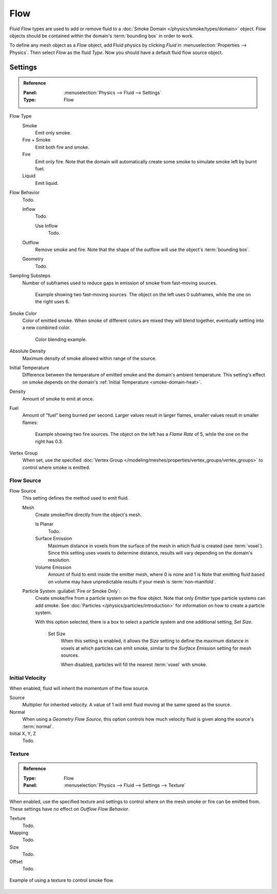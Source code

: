 .. _bpy.types.FluidFlowSettings:

****
Flow
****

Fluid *Flow* types are used to add or remove fluid
to a :doc:`Smoke Domain </physics/smoke/types/domain>` object.
Flow objects should be contained within the domain's :term:`bounding box` in order to work.

To define any mesh object as a *Flow* object, add Fluid physics by clicking *Fluid*
in :menuselection:`Properties --> Physics`. Then select *Flow* as the fluid *Type*.
Now you should have a default fluid flow source object.


.. _bpy.types.FluidFlowSettings.flow_type:
.. _bpy.types.FluidFlowSettings.flow_behavior:
.. _bpy.types.FluidFlowSettings.subframes:
.. _bpy.types.FluidFlowSettings.smoke_color:
.. _bpy.types.FluidFlowSettings.use_absolute:
.. _bpy.types.FluidFlowSettings.temperature:
.. _bpy.types.FluidFlowSettings.density:
.. _bpy.types.FluidFlowSettings.fuel_amount:
.. _bpy.types.FluidFlowSettings.density_vertex_group:

Settings
========

.. admonition:: Reference
   :class: refbox

   :Panel:     :menuselection:`Physics --> Fluid --> Settings`
   :Type:      Flow

Flow Type
   Smoke
      Emit only smoke.
   Fire + Smoke
      Emit both fire and smoke.
   Fire
      Emit only fire. Note that the domain will automatically create some smoke to simulate smoke left by burnt fuel.
   Liquid
      Emit liquid.

Flow Behavior
   Todo.

   Inflow
      Todo.

      Use Inflow
         Todo.
   Outflow
      Remove smoke and fire. Note that the shape of the outflow will use the object's :term:`bounding box`.
   Geometry
      Todo.

Sampling Substeps
   Number of subframes used to reduce gaps in emission of smoke from fast-moving sources.

   .. figure:: /images/physics_smoke_types_flow-object_subframes.jpg

      Example showing two fast-moving sources.
      The object on the left uses 0 subframes, while the one on the right uses 6.

Smoke Color
   Color of emitted smoke. When smoke of different colors are mixed they will blend together,
   eventually settling into a new combined color.

   .. figure:: /images/physics_smoke_types_flow-object_color-blending.jpg

      Color blending example.

Absolute Density
   Maximum density of smoke allowed within range of the source.

.. _physics-fluid-flow-init-temp:

Initial Temperature
   Difference between the temperature of emitted smoke and the domain's ambient temperature.
   This setting's effect on smoke depends on the domain's :ref:`Initial Temperature <smoke-domain-heat>`.

Density
   Amount of smoke to emit at once.

Fuel
   Amount of "fuel" being burned per second. Larger values result in larger flames,
   smaller values result in smaller flames:

   .. figure:: /images/physics_smoke_types_flow-object_flame-rate.jpg

      Example showing two fire sources.
      The object on the left has a *Flame Rate* of 5, while the one on the right has 0.3.

Vertex Group
   When set, use the specified :doc:`Vertex Group </modeling/meshes/properties/vertex_groups/vertex_groups>`
   to control where smoke is emitted.


.. _bpy.types.FluidFlowSettings.flow_source:
.. _bpy.types.FluidFlowSettings.use_plane_init:
.. _bpy.types.FluidFlowSettings.surface_distance:
.. _bpy.types.FluidFlowSettings.volume_density:
.. _bpy.types.FluidFlowSettings.particle_system:
.. _bpy.types.FluidFlowSettings.use_particle_size:
.. _bpy.types.FluidFlowSettings.particle_size:

Flow Source
-----------

Flow Source
   This setting defines the method used to emit fluid.

   Mesh
      Create smoke/fire directly from the object's mesh.

      Is Planar
         Todo.

      Surface Emission
         Maximum distance in voxels from the surface of the mesh in which fluid is created (see :term:`voxel`).
         Since this setting uses voxels to determine distance,
         results will vary depending on the domain's resolution.

      Volume Emission
         Amount of fluid to emit inside the emitter mesh, where 0 is none and 1 is
         Note that emitting fluid based on volume may have unpredictable results
         if your mesh is :term:`non-manifold`.

   Particle System :guilabel:`Fire or Smoke Only`:
      Create smoke/fire from a particle system on the flow object.
      Note that only *Emitter* type particle systems can add smoke.
      See :doc:`Particles </physics/particles/introduction>` for information on how to create a particle system.

      With this option selected, there is a box to select a particle system and one additional setting, *Set Size*.

         Set Size
            When this setting is enabled, it allows the *Size* setting to define
            the maximum distance in voxels at which particles can emit smoke,
            similar to the *Surface Emission* setting for mesh sources.

            When disabled, particles will fill the nearest :term:`voxel` with smoke.


.. _bpy.types.FluidFlowSettings.use_initial_velocity:
.. _bpy.types.FluidFlowSettings.velocity:

Initial Velocity
----------------

When enabled, fluid will inherit the momentum of the flow source.

Source
   Multiplier for inherited velocity. A value of 1 will emit fluid moving at the same speed as the source.
Normal
   When using a *Geometry Flow Source*,
   this option controls how much velocity fluid is given along the source's :term:`normal`.
Initial X, Y, Z
   Todo.


.. _bpy.types.FluidFlowSettings.use_texture:
.. _bpy.types.FluidFlowSettings.noise_texture:
.. _bpy.types.FluidFlowSettings.texture:

Texture
-------

.. admonition:: Reference
   :class: refbox

   :Type:      Flow
   :Panel:     :menuselection:`Physics --> Fluid --> Settings --> Texture`

When enabled, use the specified texture and settings to control where on
the mesh smoke or fire can be emitted from. These settings have no effect on *Outflow Flow Behavior*.

Texture
   Todo.
Mapping
   Todo.
Size
   Todo.
Offset
   Todo.

.. figure:: /images/physics_smoke_types_flow-object_texture-usecase.jpg
   :align: center

   Example of using a texture to control smoke flow.
